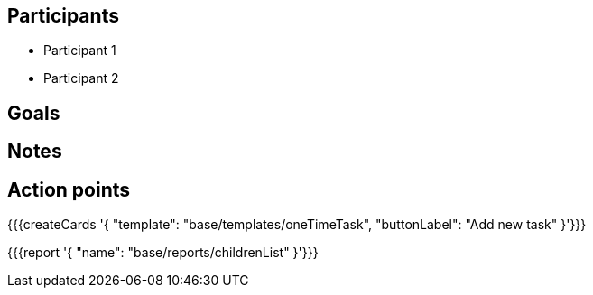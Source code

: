 == Participants

* Participant 1
* Participant 2

== Goals

== Notes

== Action points

{{{createCards '{
    "template": "base/templates/oneTimeTask",
    "buttonLabel": "Add new task"
}'}}}

{{{report '{
    "name": "base/reports/childrenList"
}'}}}
